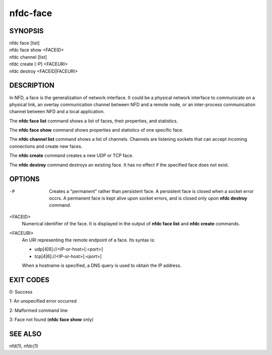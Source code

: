 nfdc-face
=========

SYNOPSIS
--------
| nfdc face [list]
| nfdc face show <FACEID>
| nfdc channel [list]
| nfdc create [-P] <FACEURI>
| nfdc destroy <FACEID|FACEURI>

DESCRIPTION
-----------
In NFD, a face is the generalization of network interface.
It could be a physical network interface to communicate on a physical link,
an overlay communication channel between NFD and a remote node,
or an inter-process communication channel between NFD and a local application.

The **nfdc face list** command shows a list of faces, their properties, and statistics.

The **nfdc face show** command shows properties and statistics of one specific face.

The **nfdc channel list** command shows a list of channels.
Channels are listening sockets that can accept incoming connections and create new faces.

The **nfdc create** command creates a new UDP or TCP face.

The **nfdc destroy** command destroys an existing face.
It has no effect if the specified face does not exist.

OPTIONS
-------
-P
    Creates a "permanent" rather than persistent face.
    A persistent face is closed when a socket error occrs.
    A permanent face is kept alive upon socket errors,
    and is closed only upon **nfdc destroy** command.

<FACEID>
    Numerical identifier of the face.
    It is displayed in the output of **nfdc face list** and **nfdc create** commands.

<FACEURI>
    An URI representing the remote endpoint of a face.
    Its syntax is:

    - udp[4|6]://<IP-or-host>[:<port>]
    - tcp[4|6]://<IP-or-host>[:<port>]

    When a hostname is specified, a DNS query is used to obtain the IP address.

EXIT CODES
----------

0: Success

1: An unspecified error occurred

2: Malformed command line

3: Face not found (**nfdc face show** only)

SEE ALSO
--------
nfd(1), nfdc(1)
